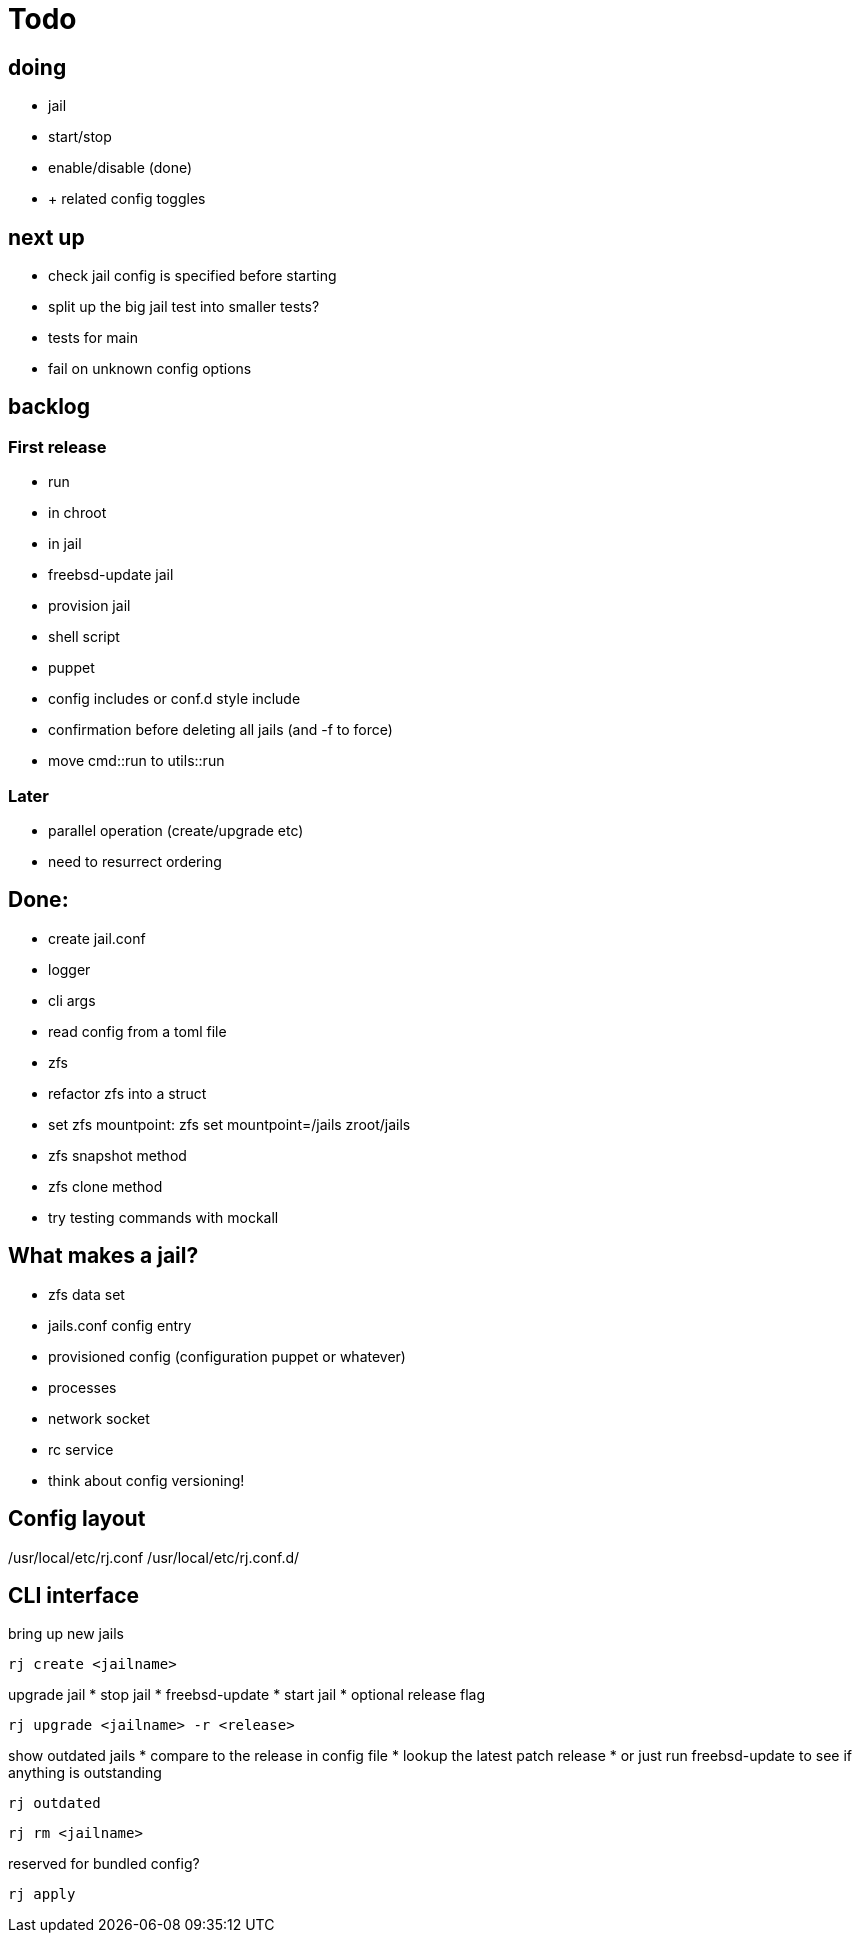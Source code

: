 = Todo

== doing

* jail
  * start/stop
  * enable/disable (done)
    * + related config toggles

== next up

* check jail config is specified before starting
* split up the big jail test into smaller tests?
* tests for main
* fail on unknown config options

== backlog

=== First release

* run
  * in chroot
  * in jail
* freebsd-update jail
* provision jail
  * shell script
  * puppet
* config includes or conf.d style include
* confirmation before deleting all jails (and -f to force)
* move cmd::run to utils::run

=== Later

* parallel operation (create/upgrade etc)
  * need to resurrect ordering

== Done:

* create jail.conf
* logger
* cli args
* read config from a toml file
* zfs
  * refactor zfs into a struct
  * set zfs mountpoint: zfs set mountpoint=/jails zroot/jails
  * zfs snapshot method
  * zfs clone method
* try testing commands with mockall

== What makes a jail?

* zfs data set
* jails.conf config entry
* provisioned config (configuration puppet or whatever)
* processes
* network socket
* rc service

* think about config versioning!

== Config layout

/usr/local/etc/rj.conf
/usr/local/etc/rj.conf.d/

== CLI interface

bring up new jails

----
rj create <jailname>
----

upgrade jail
 * stop jail
 * freebsd-update
 * start jail
 * optional release flag

----
rj upgrade <jailname> -r <release>
----

show outdated jails
 * compare to the release in config file
 * lookup the latest patch release
   * or just run freebsd-update to see if anything is outstanding

----
rj outdated
----

----
rj rm <jailname>
----

reserved for bundled config?

----
rj apply
----
